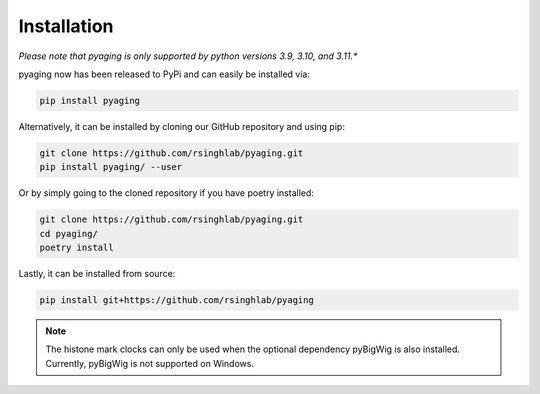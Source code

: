 Installation
============

*Please note that pyaging is only supported by python versions 3.9, 3.10, and 3.11.**

pyaging now has been released to PyPi and can easily be installed via:

.. code-block:: bash

    pip install pyaging

Alternatively, it can be installed by cloning our GitHub repository and using pip:

.. code-block:: bash

    git clone https://github.com/rsinghlab/pyaging.git
    pip install pyaging/ --user

Or by simply going to the cloned repository if you have poetry installed:

.. code-block:: bash

    git clone https://github.com/rsinghlab/pyaging.git
    cd pyaging/
    poetry install

Lastly, it can be installed from source:

.. code-block:: bash

    pip install git+https://github.com/rsinghlab/pyaging

.. note::
    
    The histone mark clocks can only be used when the optional dependency pyBigWig is also installed. Currently, pyBigWig is not supported on Windows.